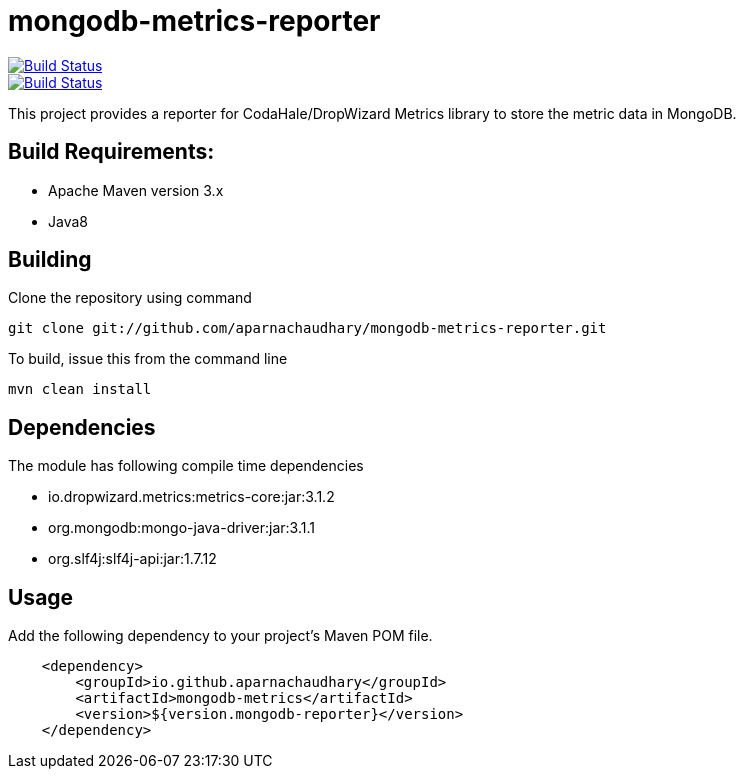 = mongodb-metrics-reporter

image::https://travis-ci.org/aparnachaudhary/mongodb-metrics-reporter.png?branch=master["Build Status", link="https://travis-ci.org/aparnachaudhary/mongodb-metrics-reporter"]
image::https://coveralls.io/repos/aparnachaudhary/mongodb-metrics-reporter/badge.png?branch=master&service=github["Build Status", link="https://coveralls.io/r/aparnachaudhary/mongodb-metrics-reporter?branch=master"]

This project provides a reporter for CodaHale/DropWizard Metrics library to store the metric data in MongoDB.

== Build Requirements:

* Apache Maven version 3.x
* Java8

== Building

Clone the repository using command

[source,bash]
----
git clone git://github.com/aparnachaudhary/mongodb-metrics-reporter.git
----

To build, issue this from the command line

[source,bash]
----
mvn clean install
----

== Dependencies

The module has following compile time dependencies

* io.dropwizard.metrics:metrics-core:jar:3.1.2
* org.mongodb:mongo-java-driver:jar:3.1.1
* org.slf4j:slf4j-api:jar:1.7.12

== Usage

Add the following dependency to your project's Maven POM file.

[source,xml]
----
    <dependency>
        <groupId>io.github.aparnachaudhary</groupId>
        <artifactId>mongodb-metrics</artifactId>
        <version>${version.mongodb-reporter}</version>
    </dependency>
----

